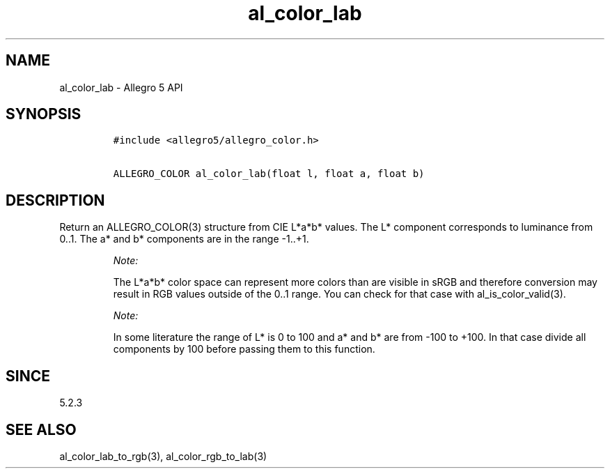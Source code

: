 .\" Automatically generated by Pandoc 3.1.3
.\"
.\" Define V font for inline verbatim, using C font in formats
.\" that render this, and otherwise B font.
.ie "\f[CB]x\f[]"x" \{\
. ftr V B
. ftr VI BI
. ftr VB B
. ftr VBI BI
.\}
.el \{\
. ftr V CR
. ftr VI CI
. ftr VB CB
. ftr VBI CBI
.\}
.TH "al_color_lab" "3" "" "Allegro reference manual" ""
.hy
.SH NAME
.PP
al_color_lab - Allegro 5 API
.SH SYNOPSIS
.IP
.nf
\f[C]
#include <allegro5/allegro_color.h>

ALLEGRO_COLOR al_color_lab(float l, float a, float b)
\f[R]
.fi
.SH DESCRIPTION
.PP
Return an ALLEGRO_COLOR(3) structure from CIE L*a*b* values.
The L* component corresponds to luminance from 0..1.
The a* and b* components are in the range -1..+1.
.RS
.PP
\f[I]Note:\f[R]
.PP
The L*a*b* color space can represent more colors than are visible in
sRGB and therefore conversion may result in RGB values outside of the
0..1 range.
You can check for that case with al_is_color_valid(3).
.RE
.RS
.PP
\f[I]Note:\f[R]
.PP
In some literature the range of L* is 0 to 100 and a* and b* are from
-100 to +100.
In that case divide all components by 100 before passing them to this
function.
.RE
.SH SINCE
.PP
5.2.3
.SH SEE ALSO
.PP
al_color_lab_to_rgb(3), al_color_rgb_to_lab(3)
